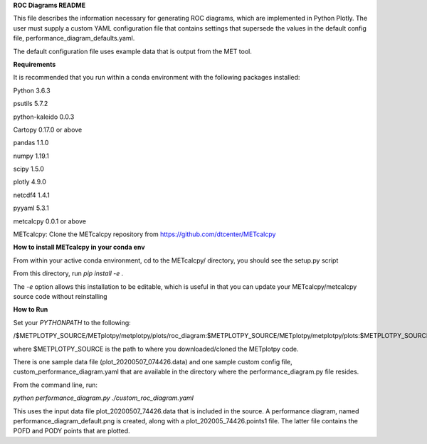 **ROC Diagrams README**

This file describes the information necessary for generating ROC diagrams,
which are implemented in Python Plotly.  The user must supply a custom YAML
configuration file that contains settings that supersede the values in the default
config file, performance_diagram_defaults.yaml.

The default configuration file uses example data that is output from the MET tool.


**Requirements**

It is recommended that you run within a conda environment
with the following packages installed:

Python 3.6.3

psutils 5.7.2

python-kaleido 0.0.3

Cartopy 0.17.0 or above

pandas 1.1.0

numpy 1.19.1

scipy 1.5.0

plotly 4.9.0

netcdf4 1.4.1

pyyaml 5.3.1

metcalcpy 0.0.1 or above

METcalcpy:
Clone the METcalcpy repository from https://github.com/dtcenter/METcalcpy

**How to install METcalcpy in your conda env**

From within your active conda environment, cd to the METcalcpy/ directory, you should see the setup.py script

From this directory, run *pip install -e .*

The *-e* option allows this installation to be editable, which is useful in that you can update your METcalcpy/metcalcpy
source code without reinstalling


**How to Run**

Set your *PYTHONPATH* to the following:

/$METPLOTPY_SOURCE/METplotpy/metplotpy/plots/roc_diagram:$METPLOTPY_SOURCE/METplotpy/metplotpy/plots:$METPLOTPY_SOURCE/METplotpy/metplotpy/


where $METPLOTPY_SOURCE is the path to where you downloaded/cloned the METplotpy code.


There is one sample data file (plot_20200507_074426.data) and one sample custom config file,
custom_performance_diagram.yaml that are available in the directory
where the performance_diagram.py file resides.

From the command line, run:

*python performance_diagram.py ./custom_roc_diagram.yaml*

This uses the input data file plot_20200507_74426.data that is included
in the source.  A performance diagram, named performance_diagram_default.png
is created, along with a plot_202005_74426.points1 file.  The latter file
contains the POFD and PODY points that are plotted.
